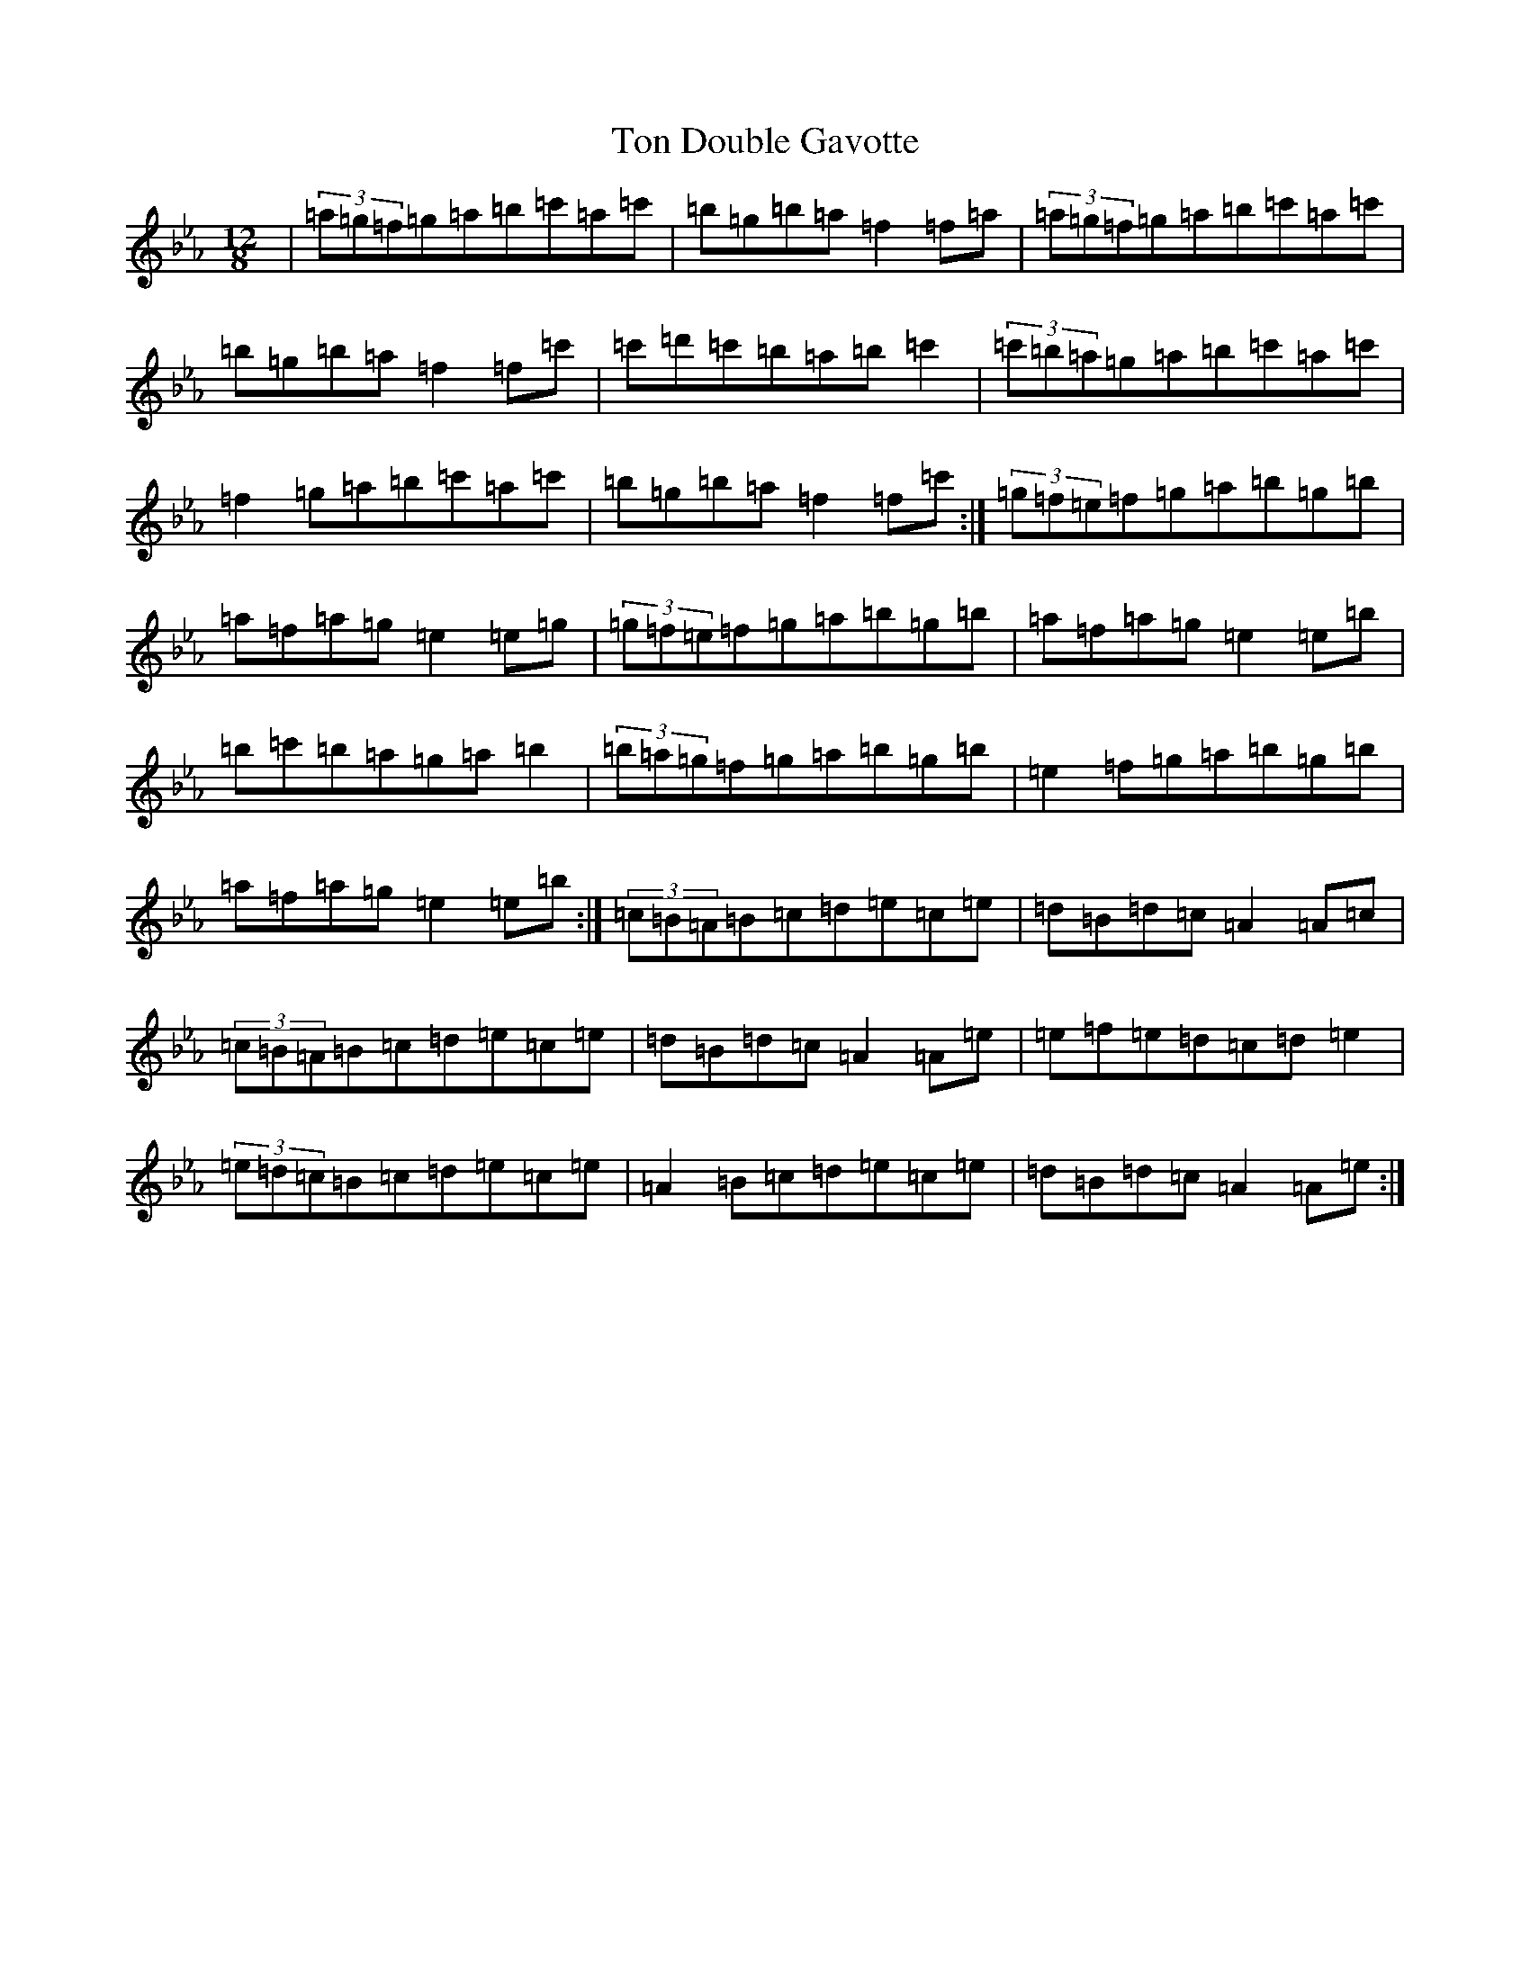 X: 21339
T: Ton Double Gavotte
S: https://thesession.org/tunes/4344#setting17030
Z: E minor
R: slide
M:12/8
L:1/8
K: C minor
|(3=a=g=f=g=a=b=c'=a=c'|=b=g=b=a=f2=f=a|(3=a=g=f=g=a=b=c'=a=c'|=b=g=b=a=f2=f=c'|=c'=d'=c'=b=a=b=c'2|(3=c'=b=a=g=a=b=c'=a=c'|=f2=g=a=b=c'=a=c'|=b=g=b=a=f2=f=c':|(3=g=f=e=f=g=a=b=g=b|=a=f=a=g=e2=e=g|(3=g=f=e=f=g=a=b=g=b|=a=f=a=g=e2=e=b|=b=c'=b=a=g=a=b2|(3=b=a=g=f=g=a=b=g=b|=e2=f=g=a=b=g=b|=a=f=a=g=e2=e=b:|(3=c=B=A=B=c=d=e=c=e|=d=B=d=c=A2=A=c|(3=c=B=A=B=c=d=e=c=e|=d=B=d=c=A2=A=e|=e=f=e=d=c=d=e2|(3=e=d=c=B=c=d=e=c=e|=A2=B=c=d=e=c=e|=d=B=d=c=A2=A=e:|
